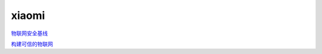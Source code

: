 xiaomi
===========



`物联网安全基线`_


.. _`物联网安全基线`: https://hec9sr20xg.feishu.cn/file/boxcn7em8XX5fz8NUnCQYlXlwZg


`构建可信的物联网`_

.. _`构建可信的物联网`: https://hec9sr20xg.feishu.cn/file/boxcnHEY8oPwHZp0lVdQl2eouqJc